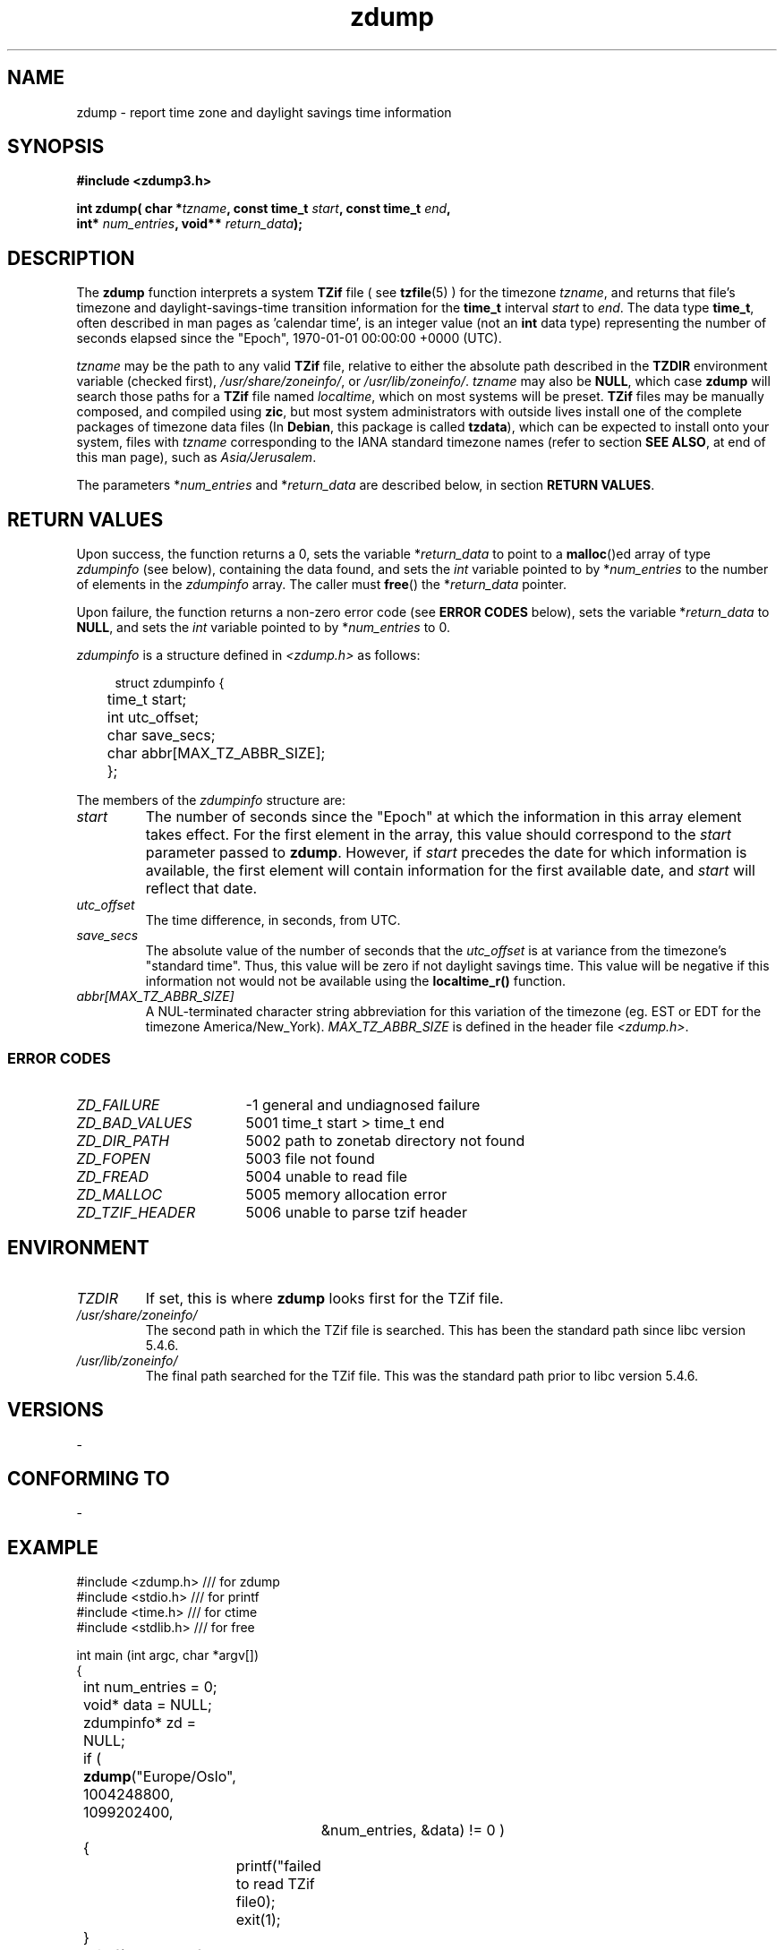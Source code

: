 .\"                                      Hey, vim: ft=nroff
.\" .UC 4
.\" First parameter, NAME, should be all caps
.\" Second parameter, SECTION, should be 1-8, maybe w/ subsection
.\" other parameters are allowed: see man(7), man(1)
.TH "zdump" "3" "2022-01-01" "Linux" "libhdate"
.\" Please adjust this date whenever revising the manpage.
.\"
.\" Some roff macros, for reference:
.\" .nh        disable hyphenation
.\" .hy        enable hyphenation
.\" .ad l      left justify
.\" .ad b      justify to both left and right margins
.\" .nf        disable filling
.\" .fi        enable filling
.\" .br        insert line break
.\" .sp <n>    insert n+1 empty lines
.\" for manpage-specific macros, see man(7). Also refer to groff(7).
.\" Copyright:  2012,2022 (c) Boruch Baum <boruch_baum@gmx.com>
.SH "NAME"
zdump \- report time zone and daylight savings time information
.PP
.SH "SYNOPSIS"
.nf
.B #include <zdump3.h>
.sp
.BI "int zdump( char *" tzname ", const time_t " start ", const time_t " end ",
.BI "           int* " num_entries ", void** " return_data ");"

.SH "DESCRIPTION"
The \fBzdump\fP function interprets a system \fBTZif\fP file ( see \fBtzfile\fP(5) ) for the timezone \fItzname\fP, and returns that file's timezone and daylight-savings-time transition information for the \fBtime_t\fP interval \fIstart\fP to \fIend\fP. The data type \fBtime_t\fP, often described in man pages as 'calendar time', is an integer value (not an \fBint\fP data type) representing the number of seconds elapsed since the "Epoch", 1970-01-01 00:00:00 +0000 (UTC).

\fItzname\fP may be the path to any valid \fBTZif\fP file, relative to either the absolute path described in the \fBTZDIR\fP environment variable (checked first), \fI/usr/share/zoneinfo/\fP, or \fI/usr/lib/zoneinfo/\fP. \fItzname\fP may also be \fBNULL\fP, which case \fBzdump\fP will search those paths for a \fBTZif\fP file named \fIlocaltime\fP, which on most systems will be preset. \fBTZif\fP files may be manually composed, and compiled using \fBzic\fP, but most system administrators with outside lives install one of the complete packages of timezone data files (In \fBDebian\fP, this package is called \fBtzdata\fP), which can be expected to install onto your system, files with \fItzname\fP corresponding to the IANA standard timezone names (refer to section \fBSEE ALSO\fP, at end of this man page), such as \fIAsia/Jerusalem\fP.

The parameters *\fInum_entries\fP and *\fIreturn_data\fP are described below, in section \fBRETURN VALUES\fP.

.SH "RETURN VALUES"
Upon success, the function returns a 0, sets the variable *\fIreturn_data\fP to point to a \fBmalloc\fP()ed array of type \fIzdumpinfo\fP (see below), containing the data found, and sets the \fIint\fP variable pointed to by *\fInum_entries\fP to the number of elements in the \fIzdumpinfo\fP array. The caller must \fBfree\fP() the *\fIreturn_data\fP pointer.

Upon failure, the function returns a non-zero error code (see \fBERROR CODES\fP below), sets the variable *\fIreturn_data\fP to \fBNULL\fP, and sets the \fIint\fP variable pointed to by *\fInum_entries\fP to 0.

\fIzdumpinfo\fP is a structure defined in \fI<zdump.h>\fP as follows:

.in +4n
.nf
struct zdumpinfo {
	time_t start;
	int    utc_offset;
	char   save_secs;
	char   abbr[MAX_TZ_ABBR_SIZE];
	};
.fi
.in
.PP
The members of the \fIzdumpinfo\fP structure are:
.TP
.I start
The number of seconds since the "Epoch" at which the information in this array element takes effect. For the first element in the array, this value should correspond to the \fIstart\fP parameter passed to \fBzdump\fP. However, if \fIstart\fP precedes the date for which information is available, the first element will contain information for the first available date, and \fIstart\fP will reflect that date.
.TP
.I utc_offset
The time difference, in seconds, from UTC.
.TP
.I save_secs
The absolute value of the number of seconds that the \fIutc_offset\fP is at variance from the timezone's "standard time". Thus, this value will be zero if not daylight savings time. This value will be negative if this information not would not be available using the \fBlocaltime_r()\fP function.
.TP
.I abbr[MAX_TZ_ABBR_SIZE]
A NUL-terminated character string abbreviation for this variation of the timezone (eg. EST or EDT for the timezone America/New_York). \fIMAX_TZ_ABBR_SIZE\fP is defined in the header file \fI<zdump.h>\fP.
.PP
.SS ERROR CODES
.TP 17
.I ZD_FAILURE
-1    general and undiagnosed failure
.TP
.I ZD_BAD_VALUES
5001  time_t start > time_t end
.TP
.I ZD_DIR_PATH
5002  path to zonetab directory not found
.TP
.I ZD_FOPEN
5003  file not found
.TP
.I ZD_FREAD
5004  unable to read file
.TP
.I ZD_MALLOC
5005  memory allocation error
.TP
.I ZD_TZIF_HEADER
5006  unable to parse tzif header


.SH "ENVIRONMENT"
.TP
.I TZDIR
If set, this is where \fBzdump\fP looks first for the TZif file.
.TP
.I /usr/share/zoneinfo/
The second path in which the TZif file is searched. This has been the standard path since libc version 5.4.6.
.TP
.I /usr/lib/zoneinfo/
The final path searched for the TZif file. This was the standard path prior to libc version 5.4.6.
.SH "VERSIONS"
-
.SH "CONFORMING TO"
-
.SH "EXAMPLE"
.sp
.nf
#include <zdump.h>  /// for zdump
#include <stdio.h>  /// for printf
#include <time.h>   /// for ctime
#include <stdlib.h> /// for free


int main (int argc, char *argv[])
{
	int num_entries = 0;
	void* data = NULL;
	zdumpinfo* zd = NULL;
	if ( \fBzdump\fP("Europe/Oslo", 1004248800, 1099202400,
			 &num_entries, &data) != 0 )
	{
		printf("failed to read TZif file\n");
		exit(1);
	}
	printf("number of entries found = %d\\n", num_entries);
	zd = data;
	int i;
	for (i=0; i<num_entries; i++)
	{
		printf( "%d: %ld %d %d %s %s", i,
			 zd->start, zd->utc_offset,
			 zd->save_secs, zd->abbr, ctime( (time_t*) zd));
		zd = zd + 1;
	}
	if (data != NULL) \fBfree(data)\fP;
	exit(0);
}
.fi
.in
.SH "SEE ALSO"
.BR zdump "(1), " zic "(8) ," tzfile "(5), " ctime "(3), " malloc (3)

The timezone database is often referred to as the \fIOlson database\fP, in recognition of its founding contributor, Arthur David Olson, who continued to maintain it until October 11, 2011. Since then, the database has been maintained by IANA (the Internet Assigned  Numbers Authority):
.sp
.in +8n
https://www.iana.org/time-zones
.in
.sp
Wikipedia has relevant informative pages:
.sp
.nf
https://en.wikipedia.org/wiki/IANA_time_zone_database
.sp
https://en.wikipedia.org/wiki/IANA_time_zone_database#Names_of_time_zones
.sp
https://en.wikipedia.org/wiki/List_of_IANA_time_zones
.fi
.SH "AUTHOR"
.RS 0
Boruch Baum <boruch_baum@gmx.comt>
.PP
project home page: https://libhdate.sourceforge.net
